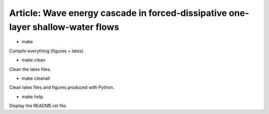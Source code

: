 Article: Wave energy cascade in forced-dissipative one-layer shallow-water flows
================================================================================

- make

Compile everything (figures + latex).

- make clean

Clean the latex files.

- make cleanall

Clean latex files and figures produced with Python.

- make help

Display the README.rst file.

